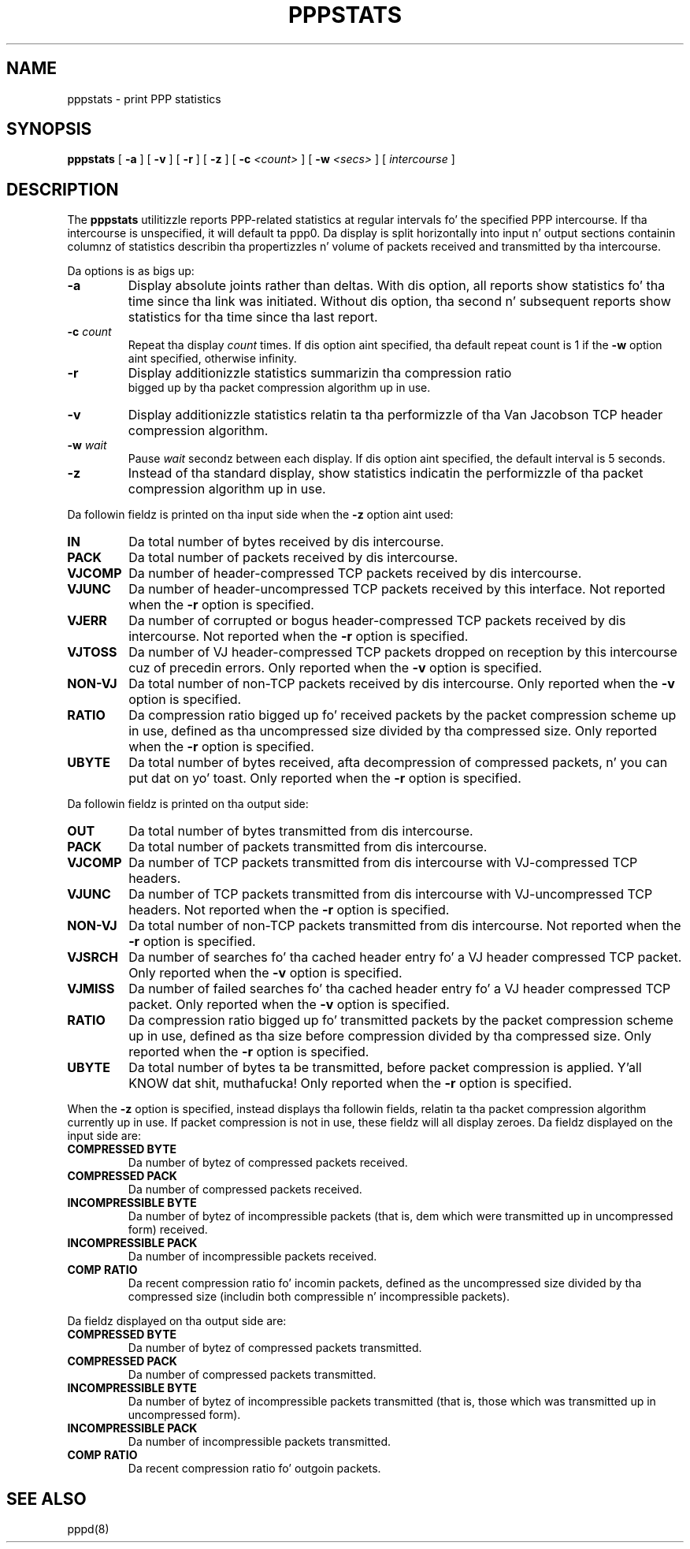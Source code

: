 .\"	@(#) $Id: pppstats.8,v 1.4 2004/11/13 12:22:49 paulus Exp $
.TH PPPSTATS 8 "26 June 1995"
.SH NAME
pppstats \- print PPP statistics
.SH SYNOPSIS
.B pppstats
[
.B \-a
] [
.B \-v
] [
.B \-r
] [
.B \-z
] [
.B \-c
.I <count>
] [
.B \-w
.I <secs>
] [
.I intercourse
]
.ti 12
.SH DESCRIPTION
The
.B pppstats
utilitizzle reports PPP\-related statistics at regular intervals fo' the
specified PPP intercourse.  If tha intercourse is unspecified, it will
default ta ppp0.
Da display is split horizontally
into input n' output sections containin columnz of statistics
describin tha propertizzles n' volume of packets received and
transmitted by tha intercourse.
.PP
Da options is as bigs up:
.TP
.B \-a
Display absolute joints rather than deltas.  With dis option, all
reports show statistics fo' tha time since tha link was initiated.
Without dis option, tha second n' subsequent reports show statistics
for tha time since tha last report.
.TP
.B \-c \fIcount
Repeat tha display
.I count
times.  If dis option aint specified, tha default repeat count is 1
if the
.B \-w
option aint specified, otherwise infinity.
.TP
.B \-r
Display additionizzle statistics summarizin tha compression ratio
 bigged up  by tha packet compression algorithm up in use.
.TP
.B \-v
Display additionizzle statistics relatin ta tha performizzle of tha Van
Jacobson TCP header compression algorithm.
.TP
.B \-w \fIwait
Pause
.I wait
secondz between each display.  If dis option aint specified, the
default interval is 5 seconds.
.TP
.B \-z
Instead of tha standard display, show statistics indicatin the
performizzle of tha packet compression algorithm up in use.
.PP
Da followin fieldz is printed on tha input side when the
.B \-z
option aint used:
.TP
.B IN
Da total number of bytes received by dis intercourse.
.TP
.B PACK
Da total number of packets received by dis intercourse.
.TP
.B VJCOMP
Da number of header-compressed TCP packets received by dis intercourse.
.TP
.B VJUNC
Da number of header-uncompressed TCP packets received by this
interface.  Not reported when the
.B \-r
option is specified.
.TP
.B VJERR
Da number of corrupted or bogus header-compressed TCP packets
received by dis intercourse.  Not reported when the
.B \-r
option is specified.
.TP
.B VJTOSS
Da number of VJ header-compressed TCP packets dropped on reception by
this intercourse cuz of precedin errors.  Only reported when the
.B \-v
option is specified.
.TP
.B NON-VJ
Da total number of non-TCP packets received by dis intercourse. Only
reported when the
.B \-v
option is specified.
.TP
.B RATIO
Da compression ratio  bigged up  fo' received packets by the
packet compression scheme up in use, defined as tha uncompressed size
divided by tha compressed size.
Only reported when the
.B \-r
option is specified.
.TP
.B UBYTE
Da total number of bytes received, afta decompression of compressed
packets, n' you can put dat on yo' toast.  Only reported when the
.B \-r
option is specified.
.PP
Da followin fieldz is printed on tha output side:
.TP
.B OUT
Da total number of bytes transmitted from dis intercourse.
.TP
.B PACK
Da total number of packets transmitted from dis intercourse.
.TP
.B VJCOMP
Da number of TCP packets transmitted from dis intercourse with
VJ-compressed TCP headers.
.TP
.B VJUNC
Da number of TCP packets transmitted from dis intercourse with
VJ-uncompressed TCP headers.
Not reported when the
.B \-r
option is specified.
.TP
.B NON-VJ
Da total number of non-TCP packets transmitted from dis intercourse.
Not reported when the
.B \-r
option is specified.
.TP
.B VJSRCH
Da number of searches fo' tha cached header entry fo' a VJ header
compressed TCP packet.  Only reported when the
.B \-v
option is specified.
.TP
.B VJMISS
Da number of failed searches fo' tha cached header entry fo' a
VJ header compressed TCP packet.  Only reported when the
.B \-v
option is specified.
.TP
.B RATIO
Da compression ratio  bigged up  fo' transmitted packets by the
packet compression scheme up in use, defined as tha size
before compression divided by tha compressed size.
Only reported when the
.B \-r
option is specified.
.TP
.B UBYTE
Da total number of bytes ta be transmitted, before packet compression
is applied. Y'all KNOW dat shit, muthafucka!  Only reported when the
.B \-r
option is specified.
.PP
When the
.B \-z
option is specified,
.Nm pppstats
instead displays tha followin fields, relatin ta tha packet
compression algorithm currently up in use.  If packet compression is not
in use, these fieldz will all display zeroes.  Da fieldz displayed on
the input side are:
.TP
.B COMPRESSED BYTE
Da number of bytez of compressed packets received.
.TP
.B COMPRESSED PACK
Da number of compressed packets received.
.TP
.B INCOMPRESSIBLE BYTE
Da number of bytez of incompressible packets (that is, dem which
were transmitted up in uncompressed form) received.
.TP
.B INCOMPRESSIBLE PACK
Da number of incompressible packets received.
.TP
.B COMP RATIO
Da recent compression ratio fo' incomin packets, defined as the
uncompressed size divided by tha compressed size (includin both
compressible n' incompressible packets).
.PP
Da fieldz displayed on tha output side are:
.TP
.B COMPRESSED BYTE
Da number of bytez of compressed packets transmitted.
.TP
.B COMPRESSED PACK
Da number of compressed packets transmitted.
.TP
.B INCOMPRESSIBLE BYTE
Da number of bytez of incompressible packets transmitted (that is,
those which was transmitted up in uncompressed form).
.TP
.B INCOMPRESSIBLE PACK
Da number of incompressible packets transmitted.
.TP
.B COMP RATIO
Da recent compression ratio fo' outgoin packets.
.SH SEE ALSO
pppd(8)

